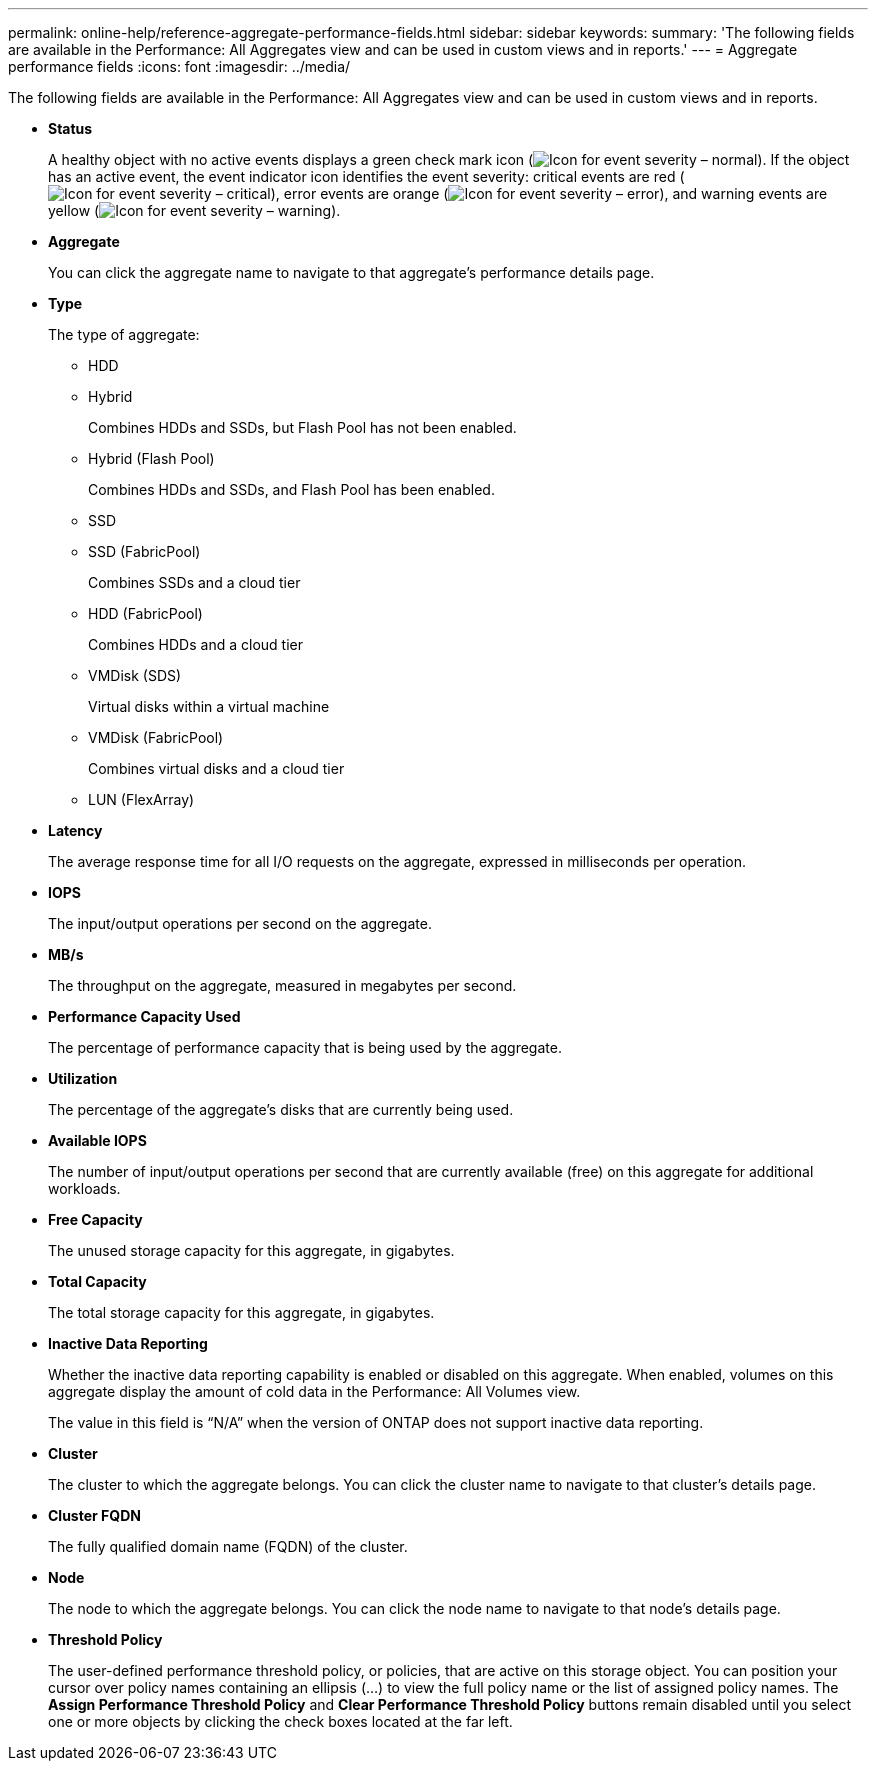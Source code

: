 ---
permalink: online-help/reference-aggregate-performance-fields.html
sidebar: sidebar
keywords: 
summary: 'The following fields are available in the Performance: All Aggregates view and can be used in custom views and in reports.'
---
= Aggregate performance fields
:icons: font
:imagesdir: ../media/

[.lead]
The following fields are available in the Performance: All Aggregates view and can be used in custom views and in reports.

* *Status*
+
A healthy object with no active events displays a green check mark icon (image:../media/sev-normal-um60.png[Icon for event severity – normal]). If the object has an active event, the event indicator icon identifies the event severity: critical events are red (image:../media/sev-critical-um60.png[Icon for event severity – critical]), error events are orange (image:../media/sev-error-um60.png[Icon for event severity – error]), and warning events are yellow (image:../media/sev-warning-um60.png[Icon for event severity – warning]).

* *Aggregate*
+
You can click the aggregate name to navigate to that aggregate's performance details page.

* *Type*
+
The type of aggregate:

 ** HDD
 ** Hybrid
+
Combines HDDs and SSDs, but Flash Pool has not been enabled.

 ** Hybrid (Flash Pool)
+
Combines HDDs and SSDs, and Flash Pool has been enabled.

 ** SSD
 ** SSD (FabricPool)
+
Combines SSDs and a cloud tier

 ** HDD (FabricPool)
+
Combines HDDs and a cloud tier

 ** VMDisk (SDS)
+
Virtual disks within a virtual machine

 ** VMDisk (FabricPool)
+
Combines virtual disks and a cloud tier

 ** LUN (FlexArray)

* *Latency*
+
The average response time for all I/O requests on the aggregate, expressed in milliseconds per operation.

* *IOPS*
+
The input/output operations per second on the aggregate.

* *MB/s*
+
The throughput on the aggregate, measured in megabytes per second.

* *Performance Capacity Used*
+
The percentage of performance capacity that is being used by the aggregate.

* *Utilization*
+
The percentage of the aggregate's disks that are currently being used.

* *Available IOPS*
+
The number of input/output operations per second that are currently available (free) on this aggregate for additional workloads.

* *Free Capacity*
+
The unused storage capacity for this aggregate, in gigabytes.

* *Total Capacity*
+
The total storage capacity for this aggregate, in gigabytes.

* *Inactive Data Reporting*
+
Whether the inactive data reporting capability is enabled or disabled on this aggregate. When enabled, volumes on this aggregate display the amount of cold data in the Performance: All Volumes view.
+
The value in this field is "`N/A`" when the version of ONTAP does not support inactive data reporting.

* *Cluster*
+
The cluster to which the aggregate belongs. You can click the cluster name to navigate to that cluster's details page.

* *Cluster FQDN*
+
The fully qualified domain name (FQDN) of the cluster.

* *Node*
+
The node to which the aggregate belongs. You can click the node name to navigate to that node's details page.

* *Threshold Policy*
+
The user-defined performance threshold policy, or policies, that are active on this storage object. You can position your cursor over policy names containing an ellipsis (...) to view the full policy name or the list of assigned policy names. The *Assign Performance Threshold Policy* and *Clear Performance Threshold Policy* buttons remain disabled until you select one or more objects by clicking the check boxes located at the far left.
